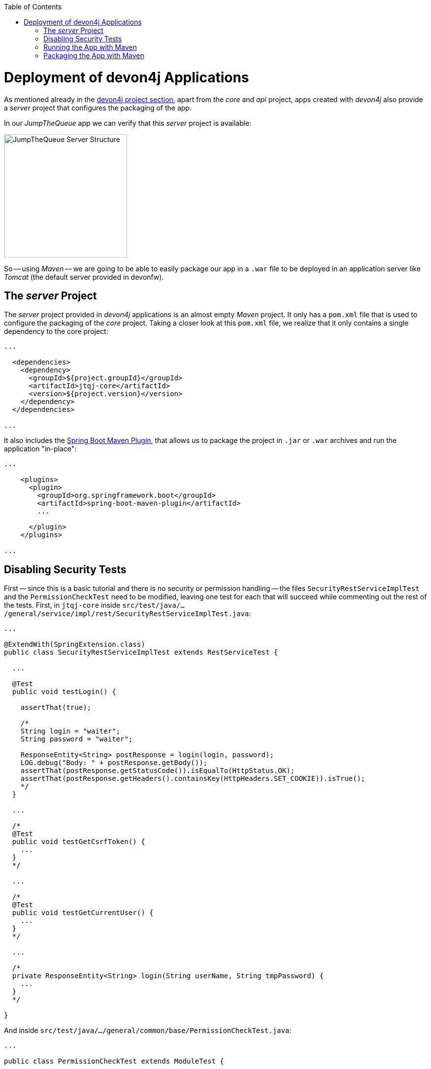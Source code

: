 :toc: macro
toc::[]
:idprefix:
:idseparator: -
ifdef::env-github[]
:tip-caption: :bulb:
:note-caption: :information_source:
:important-caption: :heavy_exclamation_mark:
:caution-caption: :fire:
:warning-caption: :warning:
endif::[]

= Deployment of devon4j Applications
As mentioned already in the xref:an-devon4j-application#the-devon4j-project[devon4j project section], apart from the _core_ and _api_ project, apps created with _devon4j_ also provide a _server_ project that configures the packaging of the app. 

In our _JumpTheQueue_ app we can verify that this _server_ project is available:

image::images/devon4j/9.Deployment/jumpthequeue_server_structure.png[JumpTheQueue Server Structure, 250]

So -- using _Maven_ -- we are going to be able to easily package our app in a `.war` file to be deployed in an application server like _Tomcat_ (the default server provided in devonfw).

== The _server_ Project
The _server_ project provided in _devon4j_ applications is an almost empty _Maven_ project. It only has a `pom.xml` file that is used to configure the packaging of the _core_ project. Taking a closer look at this `pom.xml` file, we realize that it only contains a single dependency to the core project:

[source,xml]
----
...

  <dependencies>
    <dependency>
      <groupId>${project.groupId}</groupId>
      <artifactId>jtqj-core</artifactId>
      <version>${project.version}</version>
    </dependency>
  </dependencies>

...
----

It also includes the https://docs.spring.io/spring-boot/docs/current/reference/html/build-tool-plugins-maven-plugin.html[Spring Boot Maven Plugin], that allows us to package the project in `.jar` or `.war` archives and run the application "in-place":

[source,xml]
----
...

    <plugins>
      <plugin>
        <groupId>org.springframework.boot</groupId>
        <artifactId>spring-boot-maven-plugin</artifactId>
        ...

      </plugin>
    </plugins>

...
----

== Disabling Security Tests
First -- since this is a basic tutorial and there is no security or permission handling -- the files `SecurityRestServiceImplTest` and the `PermissionCheckTest` need to be modified, leaving one test for each that will succeed while commenting out the rest of the tests. First, in `jtqj-core` inside `src/test/java/.../general/service/impl/rest/SecurityRestServiceImplTest.java`:

[source, java]
----
...

@ExtendWith(SpringExtension.class)
public class SecurityRestServiceImplTest extends RestServiceTest {

  ...
  
  @Test
  public void testLogin() {

    assertThat(true);

    /*
    String login = "waiter";
    String password = "waiter";

    ResponseEntity<String> postResponse = login(login, password);
    LOG.debug("Body: " + postResponse.getBody());
    assertThat(postResponse.getStatusCode()).isEqualTo(HttpStatus.OK);
    assertThat(postResponse.getHeaders().containsKey(HttpHeaders.SET_COOKIE)).isTrue();
    */
  }

  ...

  /*
  @Test
  public void testGetCsrfToken() {
    ...
  }
  */

  ...

  /*
  @Test
  public void testGetCurrentUser() {
    ...
  }
  */

  ...
  
  /*
  private ResponseEntity<String> login(String userName, String tmpPassword) {
    ...
  }
  */

}
----

And inside `src/test/java/.../general/common/base/PermissionCheckTest.java`:

[source, java]
----
...

public class PermissionCheckTest extends ModuleTest {

  ...

  @Test
  public void permissionCheckAnnotationPresent() {
    
    assertThat(true);
    
    /*
    String packageName = "com.devonfw.application.jtqj";
    Filter<String> filter = new Filter<String>() {

      @Override
      public boolean accept(String value) {

        return value.contains(".logic.impl.usecase.Uc") && value.endsWith("Impl");
      }

    };

    ...

    assertions.assertAll();
    */

  }
}
----

This is going to allow our application to pass the tests and be built.

== Running the App with Maven
Thanks to _Spring Boot_ and the _Spring Boot Maven Plugin_, we can run our app using Maven. To do so, just open a command prompt with access to _Maven_ (in our devonfw project folder we can simply do so by right clicking and selecting `Open Devon CMD shell here`).

Now we need to follow these steps:

1.- As is explained in the https://github.com/devonfw/devon4j/wiki/guide-configuration#environment-configuration[devon4j configuration guide], the default `application.properties` file used for packaging is located in `src/main/resources/` (*don't* use the one located in `src/main/resources/config/`). We need to modify some settings in this file in order to gain access to the app: +

----
server.port=8081

spring.application.name=jtqj
server.servlet.context-path=/jumpthequeue
----

2.- Install the `jtqj` project in our local _Maven_ repository:

----
C:\...\workspaces\main\jumpthequeue\java\jtqj> mvn install
----

//TODO: Step 2 is not working currently. Continue here when fixed!

3.- Go to the `jtqj/server` project and boot the application:

----
C:\...\workspaces\main\jumpthequeue\java\jtqj\server> mvn spring-boot:run
----

The app should be launched in the _Spring Boot_ embedded _Tomcat_ server. Wait a few seconds until you see a console message like this:

----
{"timestamp":"2019-01-30T14:13:10.164+00:00","message":"Tomcat started on port(s): 8081 (http) with context path '/jumpthequeue'","logger_name":"org.springframework.boot.web.embedded.tomcat.TomcatWebServer","thread_name":"main","level":"INFO","appname":"jtqj"}
----

Now we can try to access the app resource.

Open https://www.getpostman.com/[Postman], select the service *GET* and send: +
`http://localhost:8081/jumpthequeue/services/rest/visitormanagement/v1/visitor/1`

image::images/devon4j/9.Deployment/jumpthequeue_simpleget1.png[JumpTheQueue Simple GET Request]

If you get a response similar to the one in the image, you have verified that the app is running fine.

== Packaging the App with Maven
In the same way, using _Maven_ we can package our project in a `.war` file. As in the previous section, open a command prompt with access to _Maven_ (in our devonfw project folder we can simply do so by right clicking and selecting `Open Devon CMD shell here`). Now execute the following command in the projects root directory:

----
C:\...\workspaces\main\jumpthequeue\java\jtqj> mvn clean package
----

The packaging process (compilation, tests and generation of the `.war` file) will be launched. Once the process is finished you should see a result like this:

----
[INFO] Building war: C:\Devon-dist_3.0.0\jump-the-queue\java\jtqj\server\target\jtqj-server-v4.war
[INFO]
[INFO] --- spring-boot-maven-plugin:2.0.4.RELEASE:repackage (default) @ jtqj-server ---
[INFO] Attaching archive: C:\...\jump-the-queue\java\jtqj\server\target\jtqj-server-bootified.war, with classifier: bootified
[INFO] ------------------------------------------------------------------------
[INFO] Reactor Summary for jtqj v4:
[INFO]
[INFO] jtqj ............................................... SUCCESS [  2.582 s]
[INFO] jtqj-api ........................................... SUCCESS [  6.725 s]
[INFO] jtqj-core .......................................... SUCCESS [01:19 min]
[INFO] jtqj-server ........................................ SUCCESS [ 10.308 s]
[INFO] ------------------------------------------------------------------------
[INFO] BUILD SUCCESS
[INFO] ------------------------------------------------------------------------
----

The packaging process creates a `.war` file that is stored in the `\java\jtqj\server\target` directory. It contains the web application and can be deployed on any Servlet/JSP container.

'''
*Next Chapter*: link:devon4ng-introduction.asciidoc[devon4ng Introduction]